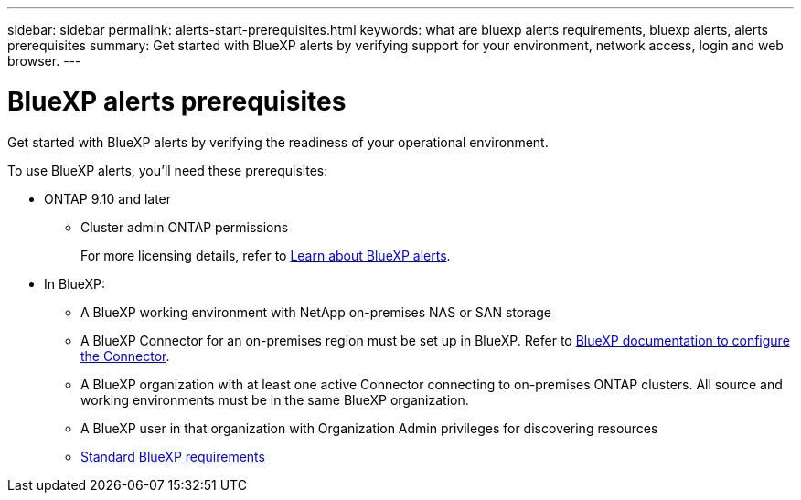 ---
sidebar: sidebar
permalink: alerts-start-prerequisites.html
keywords: what are bluexp alerts requirements, bluexp alerts, alerts prerequisites
summary: Get started with BlueXP alerts by verifying support for your environment, network access, login and web browser.
---

= BlueXP alerts prerequisites
:hardbreaks:
:icons: font
:imagesdir: ./media/get-started/

[.lead]
Get started with BlueXP alerts by verifying the readiness of your operational environment.

To use BlueXP alerts, you'll need these prerequisites: 


* ONTAP 9.10 and later
** Cluster admin ONTAP permissions
+
For more licensing details, refer to link:concept-alerts.html[Learn about BlueXP alerts].


* In BlueXP: 

** A BlueXP working environment with NetApp on-premises NAS or SAN storage 
** A BlueXP Connector for an on-premises region must be set up in BlueXP. Refer to https://docs.netapp.com/us-en/cloud-manager-setup-admin/concept-connectors.html[BlueXP documentation to configure the Connector^].


** A BlueXP organization with at least one active Connector connecting to on-premises ONTAP clusters. All source and working environments must be in the same BlueXP organization. 
** A BlueXP user in that organization with Organization Admin privileges for discovering resources

** https://docs.netapp.com/us-en/cloud-manager-setup-admin/reference-checklist-cm.html[Standard BlueXP requirements^]


